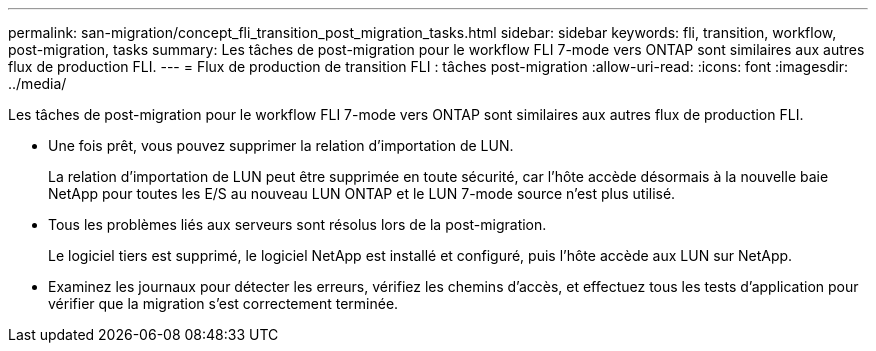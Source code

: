 ---
permalink: san-migration/concept_fli_transition_post_migration_tasks.html 
sidebar: sidebar 
keywords: fli, transition, workflow, post-migration, tasks 
summary: Les tâches de post-migration pour le workflow FLI 7-mode vers ONTAP sont similaires aux autres flux de production FLI. 
---
= Flux de production de transition FLI : tâches post-migration
:allow-uri-read: 
:icons: font
:imagesdir: ../media/


[role="lead"]
Les tâches de post-migration pour le workflow FLI 7-mode vers ONTAP sont similaires aux autres flux de production FLI.

* Une fois prêt, vous pouvez supprimer la relation d'importation de LUN.
+
La relation d'importation de LUN peut être supprimée en toute sécurité, car l'hôte accède désormais à la nouvelle baie NetApp pour toutes les E/S au nouveau LUN ONTAP et le LUN 7-mode source n'est plus utilisé.

* Tous les problèmes liés aux serveurs sont résolus lors de la post-migration.
+
Le logiciel tiers est supprimé, le logiciel NetApp est installé et configuré, puis l'hôte accède aux LUN sur NetApp.

* Examinez les journaux pour détecter les erreurs, vérifiez les chemins d'accès, et effectuez tous les tests d'application pour vérifier que la migration s'est correctement terminée.

